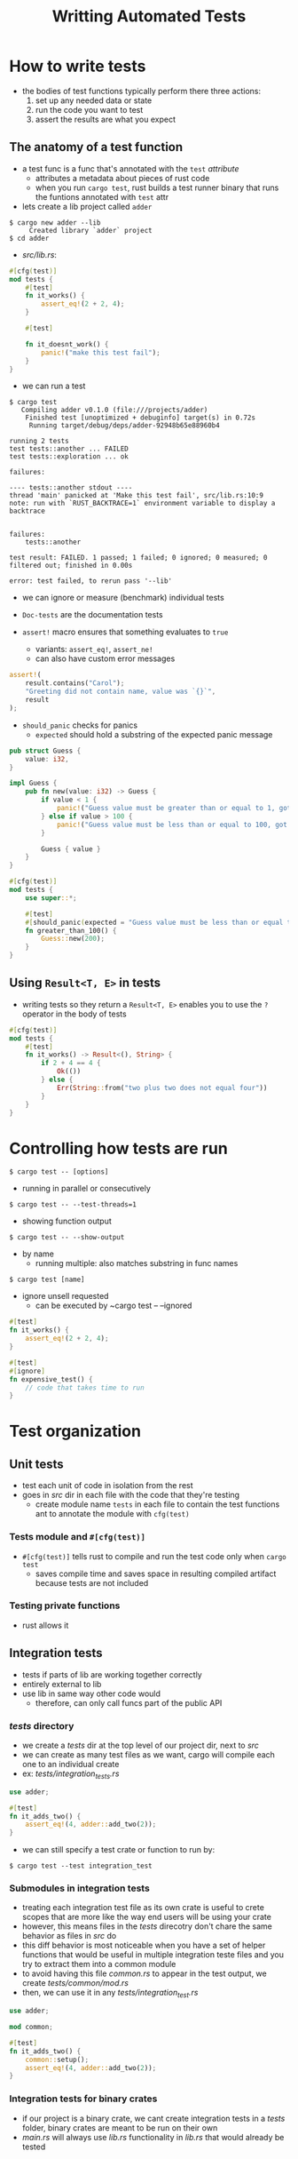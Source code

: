 #+TITLE: Writting Automated Tests

* How to write tests
+ the bodies of test functions typically perform there three actions:
  1. set up any needed data or state
  2. run the code you want to test
  3. assert the results are what you expect

** The anatomy of a test function
+ a test func is a func that's annotated with the ~test~ /attribute/
  - attributes a metadata about pieces of rust code
  - when you run ~cargo test~, rust builds a test runner binary that runs the funtions annotated with ~test~ attr

+ lets create a lib project called ~adder~
#+begin_example
$ cargo new adder --lib
     Created library `adder` project
$ cd adder
#+end_example


+ /src/lib.rs/:
#+begin_src rust
#[cfg(test)]
mod tests {
    #[test]
    fn it_works() {
        assert_eq!(2 + 2, 4);
    }

    #[test]

    fn it_doesnt_work() {
        panic!("make this test fail");
    }
}
#+end_src

+ we can run a test
#+begin_example
$ cargo test
   Compiling adder v0.1.0 (file:///projects/adder)
    Finished test [unoptimized + debuginfo] target(s) in 0.72s
     Running target/debug/deps/adder-92948b65e88960b4

running 2 tests
test tests::another ... FAILED
test tests::exploration ... ok

failures:

---- tests::another stdout ----
thread 'main' panicked at 'Make this test fail', src/lib.rs:10:9
note: run with `RUST_BACKTRACE=1` environment variable to display a backtrace


failures:
    tests::another

test result: FAILED. 1 passed; 1 failed; 0 ignored; 0 measured; 0 filtered out; finished in 0.00s

error: test failed, to rerun pass '--lib'
#+end_example

+ we can ignore or measure (benchmark) individual tests
+ ~Doc-tests~ are the documentation tests

+ ~assert!~ macro ensures that something evaluates to ~true~
  - variants: ~assert_eq!~, ~assert_ne!~
  - can also have custom error messages
#+begin_src rust
assert!(
    result.contains("Carol");
    "Greeting did not contain name, value was `{}`",
    result
);
#+end_src

+ ~should_panic~ checks for panics
  - ~expected~ should hold a substring of the expected panic message
#+begin_src rust
pub struct Guess {
    value: i32,
}

impl Guess {
    pub fn new(value: i32) -> Guess {
        if value < 1 {
            panic!("Guess value must be greater than or equal to 1, got {}.", value);
        } else if value > 100 {
            panic!("Guess value must be less than or equal to 100, got {}.", value);
        }

        Guess { value }
    }
}

#[cfg(test)]
mod tests {
    use super::*;

    #[test]
    #[should_panic(expected = "Guess value must be less than or equal to 100")]
    fn greater_than_100() {
        Guess::new(200);
    }
}
#+end_src

** Using ~Result<T, E>~ in tests
+ writing tests so they return a ~Result<T, E>~ enables you to use the ~?~ operator in the body of tests
#+begin_src rust
#[cfg(test)]
mod tests {
    #[test]
    fn it_works() -> Result<(), String> {
        if 2 + 4 == 4 {
            Ok(())
        } else {
            Err(String::from("two plus two does not equal four"))
        }
    }
}
#+end_src

* Controlling how tests are run
: $ cargo test -- [options]

+ running in parallel or consecutively
: $ cargo test -- --test-threads=1

+ showing function output
: $ cargo test -- --show-output

+ by name
  - running multiple: also matches substring in func names
: $ cargo test [name]

+ ignore unsell requested
  - can be executed by ~cargo test -- --ignored
#+begin_src rust
#[test]
fn it_works() {
    assert_eq!(2 + 2, 4);
}

#[test]
#[ignore]
fn expensive_test() {
    // code that takes time to run
}
#+end_src

* Test organization
** Unit tests
+ test each unit of code in isolation from the rest
+ goes in /src/ dir in each file with the code that they're testing
  - create module name ~tests~ in each file to contain the test functions ant to annotate the module with ~cfg(test)~

*** Tests module and ~#[cfg(test)]~
+ ~#[cfg(test)]~ tells rust to compile and run the test code only when ~cargo test~
  - saves compile time and saves space in resulting compiled artifact because tests are not included

*** Testing private functions
+ rust allows it

** Integration tests
+ tests if parts of lib are working together correctly
+ entirely external to lib
+ use lib in same way other code would
  - therefore, can only call funcs part of the public API

*** /tests/ directory
+ we create a /tests/ dir at the top level of our project dir, next to /src/
+ we can create as many test files as we want, cargo will compile each one to an individual create
+ ex: /tests/integration_tests.rs/
#+begin_src rust
use adder;

#[test]
fn it_adds_two() {
    assert_eq!(4, adder::add_two(2));
}
#+end_src

+ we can still specify a test crate or function to run by:
: $ cargo test --test integration_test

*** Submodules in integration tests
+ treating each integration test file as its own crate is useful to crete scopes that are more like the way end users will be using your crate
+ however, this means files in the /tests/ direcotry don't chare the same behavior as files in /src/ do
+ this diff behavior is most noticeable when you have a set of helper functions that would be useful in multiple integration teste files and you try to extract them into a common module
+ to avoid having this file /common.rs/ to appear in the test output, we create /tests/common/mod.rs/
+ then, we can use it in any /tests/integration_test.rs/
#+begin_src rust
use adder;

mod common;

#[test]
fn it_adds_two() {
    common::setup();
    assert_eq!(4, adder::add_two(2));
}
#+end_src

*** Integration tests for binary crates
+ if our project is a binary crate, we cant create integration tests in a /tests/ folder, binary crates are meant to be run on their own
+ /main.rs/ will always use /lib.rs/ functionality in /lib.rs/ that would already be tested
